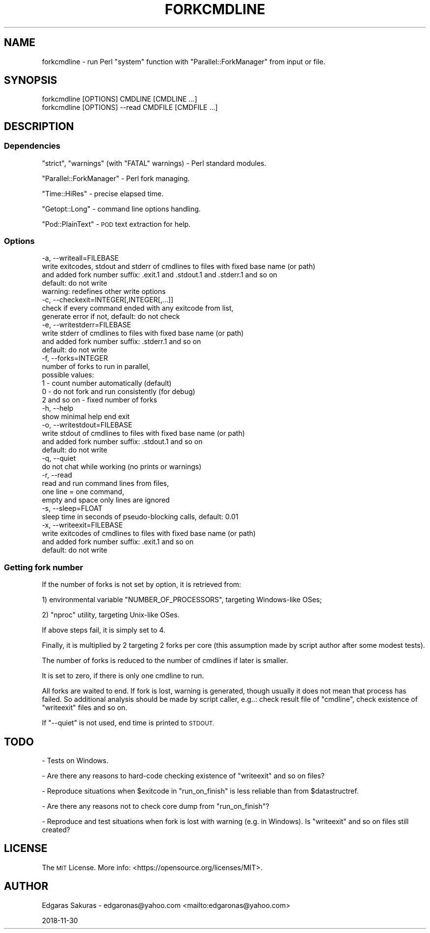 .\" Automatically generated by Pod::Man 4.10 (Pod::Simple 3.35)
.\"
.\" Standard preamble:
.\" ========================================================================
.de Sp \" Vertical space (when we can't use .PP)
.if t .sp .5v
.if n .sp
..
.de Vb \" Begin verbatim text
.ft CW
.nf
.ne \\$1
..
.de Ve \" End verbatim text
.ft R
.fi
..
.\" Set up some character translations and predefined strings.  \*(-- will
.\" give an unbreakable dash, \*(PI will give pi, \*(L" will give a left
.\" double quote, and \*(R" will give a right double quote.  \*(C+ will
.\" give a nicer C++.  Capital omega is used to do unbreakable dashes and
.\" therefore won't be available.  \*(C` and \*(C' expand to `' in nroff,
.\" nothing in troff, for use with C<>.
.tr \(*W-
.ds C+ C\v'-.1v'\h'-1p'\s-2+\h'-1p'+\s0\v'.1v'\h'-1p'
.ie n \{\
.    ds -- \(*W-
.    ds PI pi
.    if (\n(.H=4u)&(1m=24u) .ds -- \(*W\h'-12u'\(*W\h'-12u'-\" diablo 10 pitch
.    if (\n(.H=4u)&(1m=20u) .ds -- \(*W\h'-12u'\(*W\h'-8u'-\"  diablo 12 pitch
.    ds L" ""
.    ds R" ""
.    ds C` ""
.    ds C' ""
'br\}
.el\{\
.    ds -- \|\(em\|
.    ds PI \(*p
.    ds L" ``
.    ds R" ''
.    ds C`
.    ds C'
'br\}
.\"
.\" Escape single quotes in literal strings from groff's Unicode transform.
.ie \n(.g .ds Aq \(aq
.el       .ds Aq '
.\"
.\" If the F register is >0, we'll generate index entries on stderr for
.\" titles (.TH), headers (.SH), subsections (.SS), items (.Ip), and index
.\" entries marked with X<> in POD.  Of course, you'll have to process the
.\" output yourself in some meaningful fashion.
.\"
.\" Avoid warning from groff about undefined register 'F'.
.de IX
..
.nr rF 0
.if \n(.g .if rF .nr rF 1
.if (\n(rF:(\n(.g==0)) \{\
.    if \nF \{\
.        de IX
.        tm Index:\\$1\t\\n%\t"\\$2"
..
.        if !\nF==2 \{\
.            nr % 0
.            nr F 2
.        \}
.    \}
.\}
.rr rF
.\"
.\" Accent mark definitions (@(#)ms.acc 1.5 88/02/08 SMI; from UCB 4.2).
.\" Fear.  Run.  Save yourself.  No user-serviceable parts.
.    \" fudge factors for nroff and troff
.if n \{\
.    ds #H 0
.    ds #V .8m
.    ds #F .3m
.    ds #[ \f1
.    ds #] \fP
.\}
.if t \{\
.    ds #H ((1u-(\\\\n(.fu%2u))*.13m)
.    ds #V .6m
.    ds #F 0
.    ds #[ \&
.    ds #] \&
.\}
.    \" simple accents for nroff and troff
.if n \{\
.    ds ' \&
.    ds ` \&
.    ds ^ \&
.    ds , \&
.    ds ~ ~
.    ds /
.\}
.if t \{\
.    ds ' \\k:\h'-(\\n(.wu*8/10-\*(#H)'\'\h"|\\n:u"
.    ds ` \\k:\h'-(\\n(.wu*8/10-\*(#H)'\`\h'|\\n:u'
.    ds ^ \\k:\h'-(\\n(.wu*10/11-\*(#H)'^\h'|\\n:u'
.    ds , \\k:\h'-(\\n(.wu*8/10)',\h'|\\n:u'
.    ds ~ \\k:\h'-(\\n(.wu-\*(#H-.1m)'~\h'|\\n:u'
.    ds / \\k:\h'-(\\n(.wu*8/10-\*(#H)'\z\(sl\h'|\\n:u'
.\}
.    \" troff and (daisy-wheel) nroff accents
.ds : \\k:\h'-(\\n(.wu*8/10-\*(#H+.1m+\*(#F)'\v'-\*(#V'\z.\h'.2m+\*(#F'.\h'|\\n:u'\v'\*(#V'
.ds 8 \h'\*(#H'\(*b\h'-\*(#H'
.ds o \\k:\h'-(\\n(.wu+\w'\(de'u-\*(#H)/2u'\v'-.3n'\*(#[\z\(de\v'.3n'\h'|\\n:u'\*(#]
.ds d- \h'\*(#H'\(pd\h'-\w'~'u'\v'-.25m'\f2\(hy\fP\v'.25m'\h'-\*(#H'
.ds D- D\\k:\h'-\w'D'u'\v'-.11m'\z\(hy\v'.11m'\h'|\\n:u'
.ds th \*(#[\v'.3m'\s+1I\s-1\v'-.3m'\h'-(\w'I'u*2/3)'\s-1o\s+1\*(#]
.ds Th \*(#[\s+2I\s-2\h'-\w'I'u*3/5'\v'-.3m'o\v'.3m'\*(#]
.ds ae a\h'-(\w'a'u*4/10)'e
.ds Ae A\h'-(\w'A'u*4/10)'E
.    \" corrections for vroff
.if v .ds ~ \\k:\h'-(\\n(.wu*9/10-\*(#H)'\s-2\u~\d\s+2\h'|\\n:u'
.if v .ds ^ \\k:\h'-(\\n(.wu*10/11-\*(#H)'\v'-.4m'^\v'.4m'\h'|\\n:u'
.    \" for low resolution devices (crt and lpr)
.if \n(.H>23 .if \n(.V>19 \
\{\
.    ds : e
.    ds 8 ss
.    ds o a
.    ds d- d\h'-1'\(ga
.    ds D- D\h'-1'\(hy
.    ds th \o'bp'
.    ds Th \o'LP'
.    ds ae ae
.    ds Ae AE
.\}
.rm #[ #] #H #V #F C
.\" ========================================================================
.\"
.IX Title "FORKCMDLINE 1"
.TH FORKCMDLINE 1 "2018-11-30" "perl v5.28.0" "User Contributed Perl Documentation"
.\" For nroff, turn off justification.  Always turn off hyphenation; it makes
.\" way too many mistakes in technical documents.
.if n .ad l
.nh
.SH "NAME"
forkcmdline \- run Perl "system" function with "Parallel::ForkManager"
from input or file.
.SH "SYNOPSIS"
.IX Header "SYNOPSIS"
.Vb 2
\&    forkcmdline [OPTIONS] CMDLINE [CMDLINE ...]
\&    forkcmdline [OPTIONS] \-\-read CMDFILE [CMDFILE ...]
.Ve
.SH "DESCRIPTION"
.IX Header "DESCRIPTION"
.SS "Dependencies"
.IX Subsection "Dependencies"
\&\f(CW\*(C`strict\*(C'\fR, \f(CW\*(C`warnings\*(C'\fR (with \f(CW\*(C`FATAL\*(C'\fR warnings) \- Perl standard modules.
.PP
\&\f(CW\*(C`Parallel::ForkManager\*(C'\fR \- Perl fork managing.
.PP
\&\f(CW\*(C`Time::HiRes\*(C'\fR \- precise elapsed time.
.PP
\&\f(CW\*(C`Getopt::Long\*(C'\fR \- command line options handling.
.PP
\&\f(CW\*(C`Pod::PlainText\*(C'\fR \- \s-1POD\s0 text extraction for help.
.SS "Options"
.IX Subsection "Options"
.Vb 10
\&    \-a, \-\-writeall=FILEBASE 
\&                write exitcodes, stdout and stderr of cmdlines to files with fixed base name (or path) 
\&                and added fork number suffix: .exit.1 and .stdout.1 and .stderr.1 and so on
\&                default: do not write
\&                warning: redefines other write options
\&    \-c, \-\-checkexit=INTEGER[,INTEGER[,...]]
\&                check if every command ended with any exitcode from list, 
\&                generate error if not, default: do not check
\&    \-e, \-\-writestderr=FILEBASE   
\&                write stderr of cmdlines to files with fixed base name (or path) 
\&                and added fork number suffix: .stderr.1 and so on
\&                default: do not write
\&    \-f, \-\-forks=INTEGER     
\&            number of forks to run in parallel, 
\&            possible values:
\&                1 \- count number automatically (default)
\&                0 \- do not fork and run consistently (for debug)
\&                2 and so on \- fixed number of forks
\&    \-h, \-\-help              
\&            show minimal help end exit
\&    \-o, \-\-writestdout=FILEBASE   
\&                write stdout of cmdlines to files with fixed base name (or path) 
\&                and added fork number suffix: .stdout.1 and so on
\&                default: do not write
\&    \-q, \-\-quiet             
\&            do not chat while working (no prints or warnings)
\&    \-r, \-\-read
\&                read and run command lines from files, 
\&                one line = one command,
\&                empty and space only lines are ignored
\&    \-s, \-\-sleep=FLOAT       
\&                sleep time in seconds of pseudo\-blocking calls, default: 0.01
\&    \-x, \-\-writeexit=FILEBASE   
\&                write exitcodes of cmdlines to files with fixed base name (or path) 
\&                and added fork number suffix: .exit.1 and so on
\&                default: do not write
.Ve
.SS "Getting fork number"
.IX Subsection "Getting fork number"
If the number of forks is not set by option, it is retrieved from:
.PP
1) environmental variable \f(CW\*(C`NUMBER_OF_PROCESSORS\*(C'\fR, targeting Windows-like OSes;
.PP
2) \f(CW\*(C`nproc\*(C'\fR utility, targeting Unix-like OSes.
.PP
If above steps fail, it is simply set to 4.
.PP
Finally, it is multiplied by 2 targeting 2 forks per core 
(this assumption made by script author after some modest tests).
.PP
The number of forks is reduced to the number of cmdlines if later is smaller.
.PP
It is set to zero, if there is only one cmdline to run.
.PP
All forks are waited to end. If fork is lost, warning is generated, 
though usually it does not mean that process has failed. 
So additional analysis should be made by script caller, 
e.g..: check result file of \f(CW\*(C`cmdline\*(C'\fR, check existence of \f(CW\*(C`writeexit\*(C'\fR files and so on.
.PP
If \f(CW\*(C`\-\-quiet\*(C'\fR is not used, end time is printed to \s-1STDOUT.\s0
.SH "TODO"
.IX Header "TODO"
\&\- Tests on Windows.
.PP
\&\- Are there any reasons to hard-code checking existence of \f(CW\*(C`writeexit\*(C'\fR and so on files?
.PP
\&\- Reproduce situations when \f(CW$exitcode\fR in \f(CW\*(C`run_on_finish\*(C'\fR
is less reliable than from \f(CW$datastructref\fR.
.PP
\&\- Are there any reasons not to check core dump from \f(CW\*(C`run_on_finish\*(C'\fR?
.PP
\&\- Reproduce and test situations when fork is lost with warning (e.g. in Windows).
Is \f(CW\*(C`writeexit\*(C'\fR and so on files still created?
.SH "LICENSE"
.IX Header "LICENSE"
The \s-1MIT\s0 License. More info: <https://opensource.org/licenses/MIT>.
.SH "AUTHOR"
.IX Header "AUTHOR"
Edgaras Sakuras \- edgaronas@yahoo.com <mailto:edgaronas@yahoo.com>
.PP
2018\-11\-30
